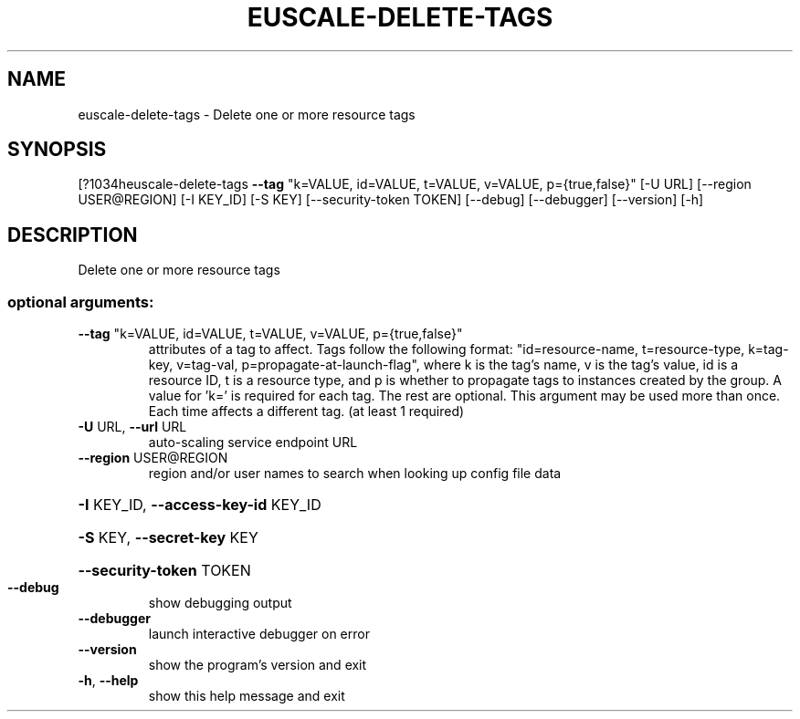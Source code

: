 .\" DO NOT MODIFY THIS FILE!  It was generated by help2man 1.44.1.
.TH EUSCALE-DELETE-TAGS "1" "September 2014" "euca2ools 3.1.1" "User Commands"
.SH NAME
euscale-delete-tags \- Delete one or more resource tags
.SH SYNOPSIS
[?1034heuscale\-delete\-tags \fB\-\-tag\fR "k=VALUE, id=VALUE, t=VALUE, v=VALUE,
p={true,false}" [\-U URL] [\-\-region USER@REGION]
[\-I KEY_ID] [\-S KEY] [\-\-security\-token TOKEN]
[\-\-debug] [\-\-debugger] [\-\-version] [\-h]
.SH DESCRIPTION
Delete one or more resource tags
.SS "optional arguments:"
.TP
\fB\-\-tag\fR "k=VALUE, id=VALUE, t=VALUE, v=VALUE, p={true,false}"
attributes of a tag to affect. Tags follow the
following format: "id=resource\-name, t=resource\-type,
k=tag\-key, v=tag\-val, p=propagate\-at\-launch\-flag",
where k is the tag's name, v is the tag's value, id is
a resource ID, t is a resource type, and p is whether
to propagate tags to instances created by the group. A
value for 'k=' is required for each tag. The rest are
optional. This argument may be used more than once.
Each time affects a different tag. (at least 1
required)
.TP
\fB\-U\fR URL, \fB\-\-url\fR URL
auto\-scaling service endpoint URL
.TP
\fB\-\-region\fR USER@REGION
region and/or user names to search when looking up
config file data
.HP
\fB\-I\fR KEY_ID, \fB\-\-access\-key\-id\fR KEY_ID
.HP
\fB\-S\fR KEY, \fB\-\-secret\-key\fR KEY
.HP
\fB\-\-security\-token\fR TOKEN
.TP
\fB\-\-debug\fR
show debugging output
.TP
\fB\-\-debugger\fR
launch interactive debugger on error
.TP
\fB\-\-version\fR
show the program's version and exit
.TP
\fB\-h\fR, \fB\-\-help\fR
show this help message and exit
